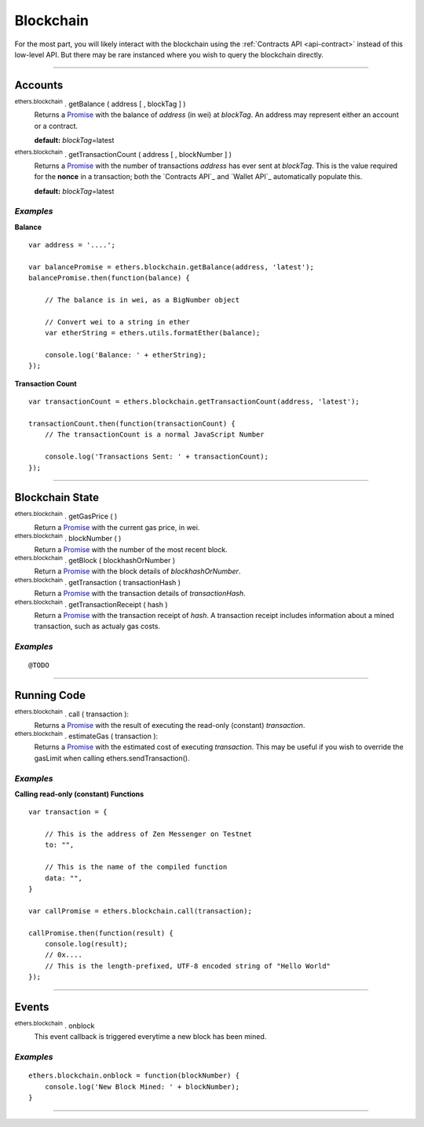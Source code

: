 Blockchain
**********

For the most part, you will likely interact with the blockchain using the
:ref:`Contracts API <api-contract>` instead of this low-level API. But there may be rare
instanced where you wish to query the blockchain directly.

-----

Accounts
========

:sup:`ethers.blockchain` . getBalance ( address [ , blockTag ] )
    Returns a `Promise`_ with the balance of *address* (in wei) at
    *blockTag*. An address may represent either an account or a
    contract.

    **default:** *blockTag*\ =latest

:sup:`ethers.blockchain` . getTransactionCount ( address [ , blockNumber ] )
    Returns a `Promise`_ with the number of transactions *address* has
    ever sent at *blockTag*. This is the value required for the **nonce**
    in a transaction; both the `Contracts API`_ and `Wallet API`_ 
    automatically populate this.

    **default:** *blockTag*\ =latest
    
*Examples*
----------

**Balance** ::

    var address = '....';

    var balancePromise = ethers.blockchain.getBalance(address, 'latest');
    balancePromise.then(function(balance) {

        // The balance is in wei, as a BigNumber object

        // Convert wei to a string in ether
        var etherString = ethers.utils.formatEther(balance);

        console.log('Balance: ' + etherString);
    });

**Transaction Count** ::

    var transactionCount = ethers.blockchain.getTransactionCount(address, 'latest');

    transactionCount.then(function(transactionCount) {
        // The transactionCount is a normal JavaScript Number

        console.log('Transactions Sent: ' + transactionCount);
    });


-----

Blockchain State
================

:sup:`ethers.blockchain` . getGasPrice ( )
    Return a `Promise`_ with the current gas price, in wei.

:sup:`ethers.blockchain` . blockNumber ( )
    Return a `Promise`_ with the number of the most recent block.

:sup:`ethers.blockchain` . getBlock ( blockhashOrNumber )
    Return a `Promise`_ with the block details of *blockhashOrNumber*.

:sup:`ethers.blockchain` . getTransaction ( transactionHash )
    Return a `Promise`_ with the transaction details of *transactionHash*.

:sup:`ethers.blockchain` . getTransactionReceipt ( hash )
    Return a `Promise`_ with the transaction receipt of *hash*. A
    transaction receipt includes information about a mined transaction,
    such as actualy gas costs.

*Examples*
----------

::

    @TODO
    
-----

Running Code
============

:sup:`ethers.blockchain` . call ( transaction ):
    Returns a `Promise`_ with the result of executing the read-only
    (constant) *transaction*.

:sup:`ethers.blockchain` . estimateGas ( transaction ):
    Returns a `Promise`_ with the estimated cost of executing *transaction*.
    This may be useful if you wish to override the gasLimit when calling
    ethers.sendTransaction().


*Examples*
----------

**Calling read-only (constant) Functions** ::

    var transaction = {

        // This is the address of Zen Messenger on Testnet
        to: "",

        // This is the name of the compiled function
        data: "",
    }

    var callPromise = ethers.blockchain.call(transaction);

    callPromise.then(function(result) {
        console.log(result);
        // 0x....
        // This is the length-prefixed, UTF-8 encoded string of "Hello World"
    });

-----

Events
======

:sup:`ethers.blockchain` . onblock
    This event callback is triggered everytime a new block has been mined.

*Examples*
----------

::

    ethers.blockchain.onblock = function(blockNumber) {
        console.log('New Block Mined: ' + blockNumber);
    }


-----

.. _Promise: https://developer.mozilla.org/en-US/docs/Web/JavaScript/Reference/Global_Objects/Promise

